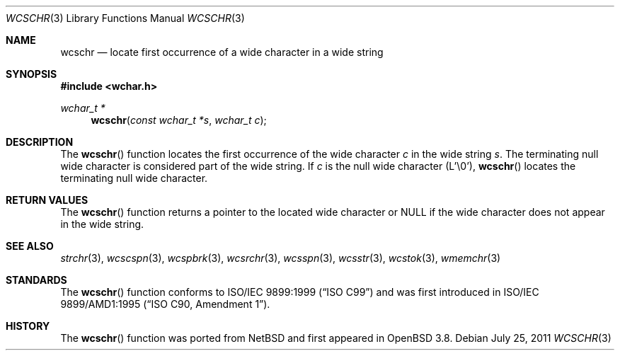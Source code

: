 .\"	$OpenBSD: wcschr.3,v 1.3 2011/07/25 07:51:30 jmc Exp $
.\"
.\" Copyright (c) 1990, 1991 The Regents of the University of California.
.\" All rights reserved.
.\"
.\" This code is derived from software contributed to Berkeley by
.\" Chris Torek and the American National Standards Committee X3,
.\" on Information Processing Systems.
.\"
.\" Redistribution and use in source and binary forms, with or without
.\" modification, are permitted provided that the following conditions
.\" are met:
.\" 1. Redistributions of source code must retain the above copyright
.\"    notice, this list of conditions and the following disclaimer.
.\" 2. Redistributions in binary form must reproduce the above copyright
.\"    notice, this list of conditions and the following disclaimer in the
.\"    documentation and/or other materials provided with the distribution.
.\" 3. Neither the name of the University nor the names of its contributors
.\"    may be used to endorse or promote products derived from this software
.\"    without specific prior written permission.
.\"
.\" THIS SOFTWARE IS PROVIDED BY THE REGENTS AND CONTRIBUTORS ``AS IS'' AND
.\" ANY EXPRESS OR IMPLIED WARRANTIES, INCLUDING, BUT NOT LIMITED TO, THE
.\" IMPLIED WARRANTIES OF MERCHANTABILITY AND FITNESS FOR A PARTICULAR PURPOSE
.\" ARE DISCLAIMED.  IN NO EVENT SHALL THE REGENTS OR CONTRIBUTORS BE LIABLE
.\" FOR ANY DIRECT, INDIRECT, INCIDENTAL, SPECIAL, EXEMPLARY, OR CONSEQUENTIAL
.\" DAMAGES (INCLUDING, BUT NOT LIMITED TO, PROCUREMENT OF SUBSTITUTE GOODS
.\" OR SERVICES; LOSS OF USE, DATA, OR PROFITS; OR BUSINESS INTERRUPTION)
.\" HOWEVER CAUSED AND ON ANY THEORY OF LIABILITY, WHETHER IN CONTRACT, STRICT
.\" LIABILITY, OR TORT (INCLUDING NEGLIGENCE OR OTHERWISE) ARISING IN ANY WAY
.\" OUT OF THE USE OF THIS SOFTWARE, EVEN IF ADVISED OF THE POSSIBILITY OF
.\" SUCH DAMAGE.
.\"
.Dd $Mdocdate: July 25 2011 $
.Dt WCSCHR 3
.Os
.Sh NAME
.Nm wcschr
.Nd locate first occurrence of a wide character in a wide string
.Sh SYNOPSIS
.Fd #include <wchar.h>
.Ft wchar_t *
.Fn wcschr "const wchar_t *s" "wchar_t c"
.Sh DESCRIPTION
The
.Fn wcschr
function locates the first occurrence of the wide character
.Fa c
in the wide string
.Fa s .
The terminating null wide character is considered part of the wide string.
If
.Fa c
is the null wide character (L'\e0'),
.Fn wcschr
locates the terminating null wide character.
.Sh RETURN VALUES
The
.Fn wcschr
function returns a pointer to the located wide character or
.Dv NULL
if the wide character does not appear in the wide string.
.Sh SEE ALSO
.Xr strchr 3 ,
.Xr wcscspn 3 ,
.Xr wcspbrk 3 ,
.Xr wcsrchr 3 ,
.Xr wcsspn 3 ,
.Xr wcsstr 3 ,
.Xr wcstok 3 ,
.Xr wmemchr 3
.Sh STANDARDS
The
.Fn wcschr
function conforms to
.St -isoC-99
and was first introduced in
.St -isoC-amd1 .
.Sh HISTORY
The
.Fn wcschr
function was ported from
.Nx
and first appeared in
.Ox 3.8 .
